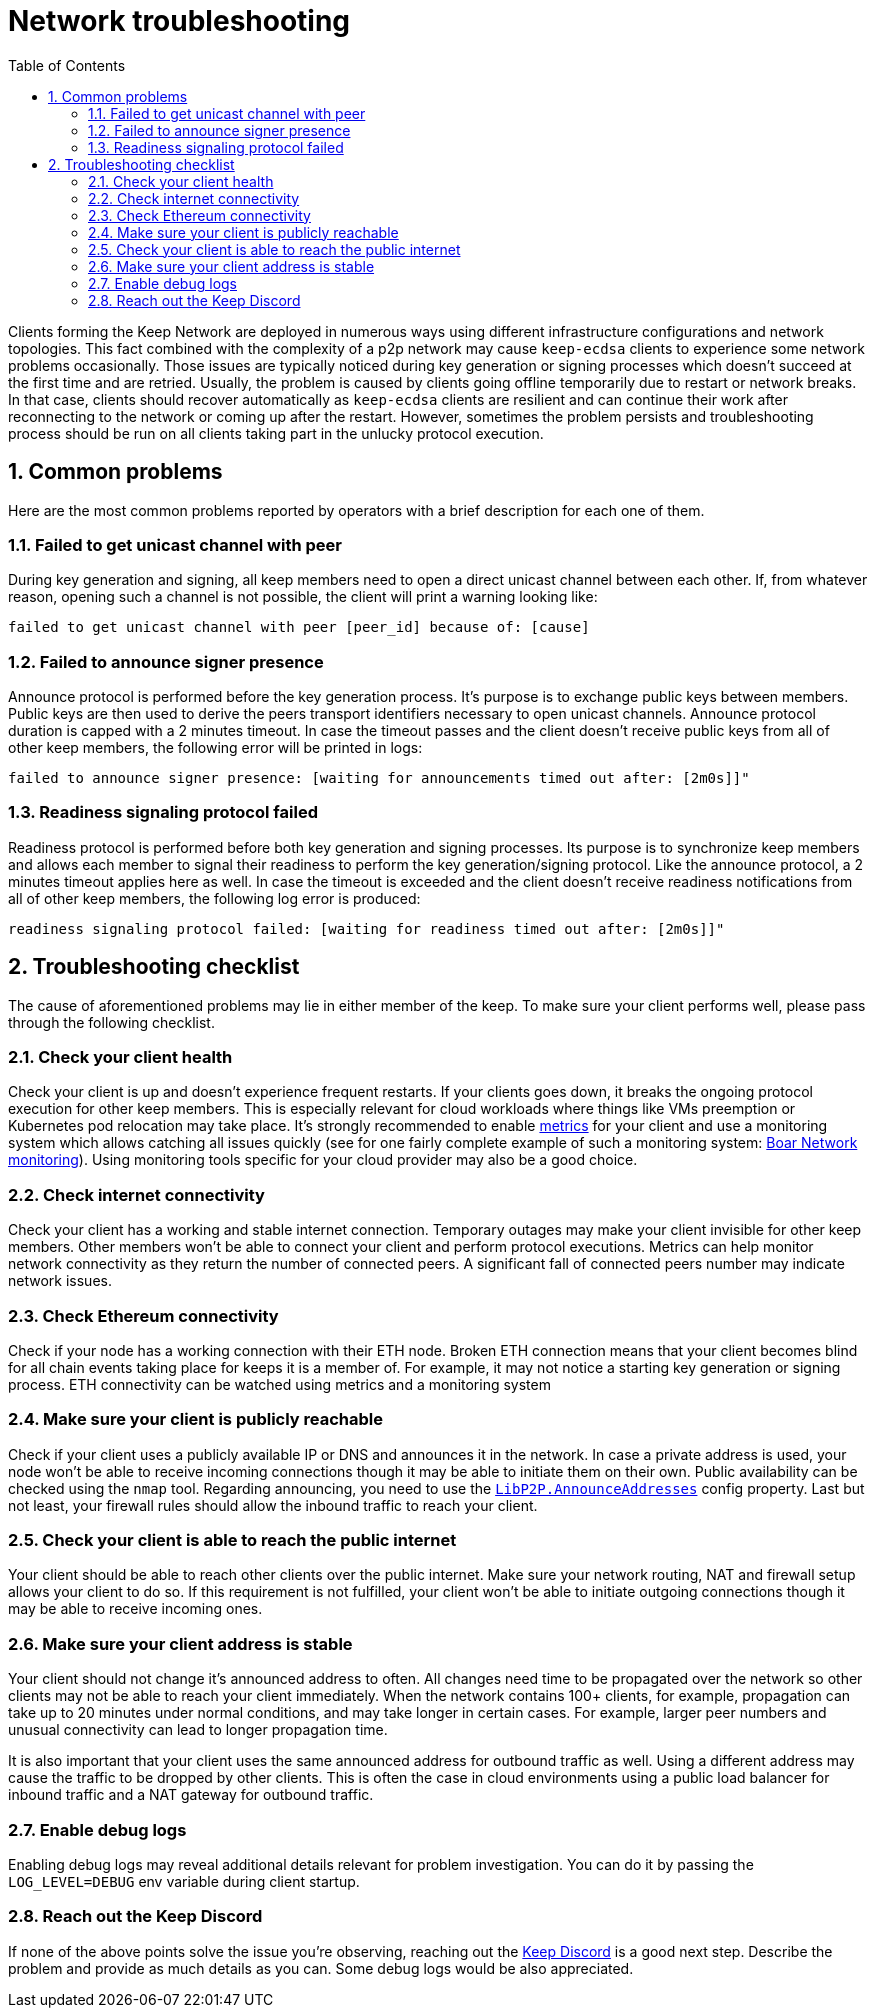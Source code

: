 :toc: macro

= Network troubleshooting

:icons: font
:numbered:
toc::[]

Clients forming the Keep Network are deployed in numerous ways using different
infrastructure configurations and network topologies. This fact combined with
the complexity of a p2p network may cause `keep-ecdsa` clients to experience
some network problems occasionally. Those issues are typically noticed during
key generation or signing processes which doesn't succeed at the first time
and are retried. Usually, the problem is caused by clients going offline
temporarily due to restart or network breaks. In that case, clients should
recover automatically as `keep-ecdsa` clients are resilient and can
continue their work after reconnecting to the network or coming up after the
restart. However, sometimes the problem persists and troubleshooting process
should be run on all clients taking part in the unlucky protocol execution.

== Common problems

Here are the most common problems reported by operators with a brief description
for each one of them.

=== Failed to get unicast channel with peer

During key generation and signing, all keep members need to open a direct
unicast channel between each other. If, from whatever reason, opening such
a channel is not possible, the client will print a warning looking like:

```
failed to get unicast channel with peer [peer_id] because of: [cause]
```

=== Failed to announce signer presence

Announce protocol is performed before the key generation process. It's purpose
is to exchange public keys between members. Public keys are then used to
derive the peers transport identifiers necessary to open unicast channels.
Announce protocol duration is capped with a 2 minutes timeout. In case the
timeout passes and the client doesn't receive public keys from all of other
keep members, the following error will be printed in logs:

```
failed to announce signer presence: [waiting for announcements timed out after: [2m0s]]"
```

=== Readiness signaling protocol failed

Readiness protocol is performed before both key generation and signing
processes. Its purpose is to synchronize keep members and allows each member
to signal their readiness to perform the key generation/signing protocol. Like
the announce protocol, a 2 minutes timeout applies here as well. In case the
timeout is exceeded and the client doesn't receive readiness notifications from
all of other keep members, the following log error is produced:

```
readiness signaling protocol failed: [waiting for readiness timed out after: [2m0s]]"
```

== Troubleshooting checklist

The cause of aforementioned problems may lie in either member of the keep.
To make sure your client performs well, please pass through the following
checklist.

=== Check your client health
Check your client is up and doesn't experience frequent restarts. If your clients
goes down, it breaks the ongoing protocol execution for other keep members.
This is especially relevant for cloud workloads where things like VMs preemption
or Kubernetes pod relocation may take place. It's strongly recommended to enable
<<./run-keep-ecdsa.adoc#Metrics, metrics>>
for your client and use a monitoring system which allows catching all issues quickly
(see for one fairly complete example of such a monitoring system:
 https://github.com/boar-network/keep-monitoring[Boar Network monitoring]).
Using monitoring tools specific for your cloud provider may also be a good choice.

=== Check internet connectivity
Check your client has a working and stable internet connection. Temporary
outages may make your client invisible for other keep members. Other members
won't be able to connect your client and perform protocol executions. Metrics
can help monitor network connectivity as they return the number of connected
peers. A significant fall of connected peers number may indicate network
issues.

=== Check Ethereum connectivity
Check if your node has a working connection with their ETH node. Broken
ETH connection means that your client becomes blind for all chain events
taking place for keeps it is a member of. For example, it may not notice a
starting key generation or signing process. ETH connectivity can be
watched using metrics and a monitoring system

=== Make sure your client is publicly reachable
Check if your client uses a publicly available IP or DNS and announces it
in the network. In case a private address is used, your node won't be able
to receive incoming connections though it may be able to initiate them on their
own. Public availability can be checked using the `nmap` tool. Regarding
announcing, you need to use the
<<./run-keep-ecdsa.adoc#Parameters, `LibP2P.AnnounceAddresses`>>
config property. Last but not least, your firewall rules should allow the
inbound traffic to reach your client.

=== Check your client is able to reach the public internet
Your client should be able to reach other clients over the public internet.
Make sure your network routing, NAT and firewall setup allows your client
to do so. If this requirement is not fulfilled, your client won't be able
to initiate outgoing connections though it may be able to receive incoming
ones.

=== Make sure your client address is stable
Your client should not change it's announced address to often. All changes
need time to be propagated over the network so other clients may not be able
to reach your client immediately. When the network contains 100+ clients,
for example, propagation can take up to 20 minutes under normal conditions,
and may take longer in certain cases. For example, larger peer numbers and
unusual connectivity can lead to longer propagation time.

It is also important that your client uses the same announced address for
outbound traffic as well. Using a different address may cause the traffic to be
dropped by other clients. This is often the case in cloud environments using a
public load balancer for inbound traffic and a NAT gateway for outbound traffic.

=== Enable debug logs
Enabling debug logs may reveal additional details relevant for problem
investigation. You can do it by passing the `LOG_LEVEL=DEBUG` env variable
during client startup.

=== Reach out the Keep Discord
If none of the above points solve the issue you're observing, reaching out
the https://discord.keep.network[Keep Discord] is a good next step. Describe
the problem and provide as much details as you can. Some debug logs would be
also appreciated.









